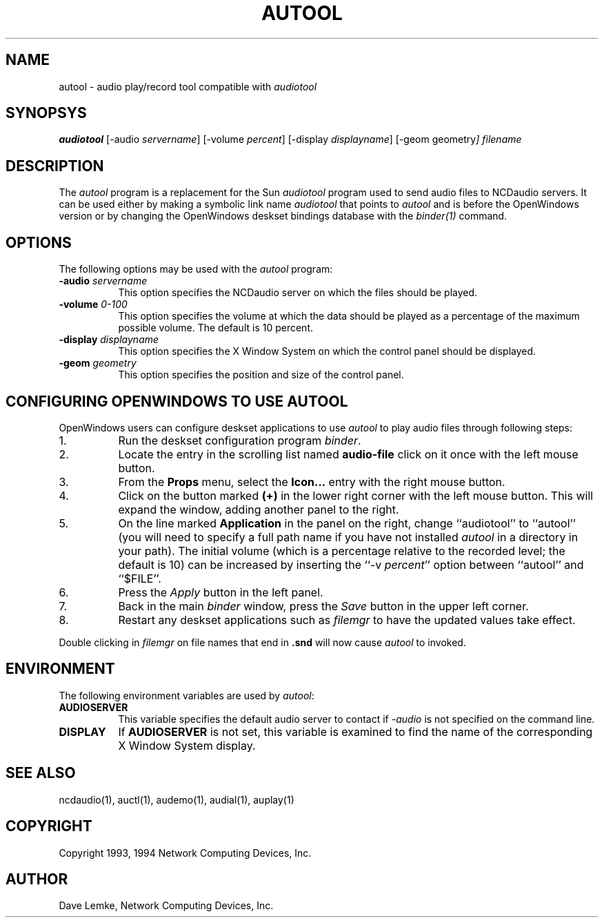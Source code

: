 .\" $NCDId: @(#)autool.man,v 1.5 1994/02/04 14:31:29 jan Exp $
.TH AUTOOL 1 "" "NCDware 3.2"
.SH NAME
autool \- audio play/record tool compatible with \fIaudiotool\fP
.SH SYNOPSYS
.B audiotool
[\-audio \fIservername\fP] [\-volume \fIpercent\fP\]
[\-display \fIdisplayname\fP] [\-geom geometry\fP]  \fIfilename\fP
.SH DESCRIPTION
The \fIautool\fP program is a replacement for the Sun \fIaudiotool\fP program
used to send
audio files to NCDaudio servers.  It can be used either by making a 
symbolic link name \fIaudiotool\fP that points to \fIautool\fP and is
before the OpenWindows version or by changing the OpenWindows deskset
bindings database with the \fIbinder(1)\fP command.
.SH OPTIONS
The following options may be used with the \fIautool\fP program:
.TP 8
.BI "\-audio " servername
This option specifies the NCDaudio server on which the files should be played.
.TP 8
.BI "\-volume " "0\-100"
This option specifies the volume at which the data should be played as a 
percentage of the maximum possible volume.  The default is 10 percent.
.TP 8
.BI "\-display " displayname
This option specifies the X Window System on which the control panel should be
displayed.
.TP 8
.BI "\-geom " geometry
This option specifies the position and size of the control panel.
.SH "CONFIGURING OPENWINDOWS TO USE AUTOOL"
.PP
OpenWindows users can configure deskset applications to use \fIautool\fP
to play audio files through following steps:
.TP 8
1.
Run the deskset configuration program \fIbinder\fP.
.TP 8
2.
Locate the entry in the scrolling list named \fBaudio-file\fP click on it once
with the left mouse button.
.TP 8
3.
From the \fBProps\fP menu, select the \fBIcon...\fP entry with the right mouse
button.
.TP 8
4.
Click on the button marked \fB(+)\fP in the lower right corner with the 
left mouse button.  This will expand the window, adding another panel to 
the right.
.TP 8
5.
On the line marked \fBApplication\fP in the panel on the right, change
``audiotool'' to ``autool'' (you will need to specify a full path name if you
have not installed \fIautool\fP in a directory in your path).  The initial 
volume (which is a percentage
relative to the recorded level; the default is 10) can be increased by
inserting the ``\-v \fIpercent\fP'' option between ``autool'' and ``$FILE''.
.TP 8
6.
Press the \fIApply\fP button in the left panel.
.TP 8
7.
Back in the main \fIbinder\fP window, press the \fISave\fP button in the
upper left corner.
.TP 8
8.
Restart any deskset applications such as \fIfilemgr\fP to have the updated
values take effect.
.PP
Double clicking in \fIfilemgr\fP on file names that end in \fB.snd\fP will 
now cause \fIautool\fP to invoked.
.SH ENVIRONMENT
.PP
The following environment variables are used by \fIautool\fP:
.TP 8
.B AUDIOSERVER
This variable specifies the default audio server to contact if \fI\-audio\fP
is not specified on the command line.
.TP 8
.B DISPLAY
If \fBAUDIOSERVER\fP is not set, this variable is examined to find the name
of the corresponding X Window System display.
.SH "SEE ALSO"
ncdaudio(1), auctl(1), audemo(1), audial(1), auplay(1)
.SH COPYRIGHT
Copyright 1993, 1994 Network Computing Devices, Inc.
.SH AUTHOR
Dave Lemke, Network Computing Devices, Inc.
